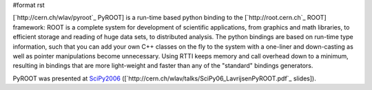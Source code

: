 #format rst

[`http://cern.ch/wlav/pyroot`_ PyROOT] is a run-time based python binding to the [`http://root.cern.ch`_ ROOT] framework: ROOT is a complete system for development of scientific applications, from graphics and math libraries, to efficient storage and reading of huge data sets, to distributed analysis. The python bindings are based on run-time type information, such that you can add your own C++ classes on the fly to the system with a one-liner and down-casting as well as pointer manipulations become unnecessary. Using RTTI keeps memory and call overhead down to a minimum, resulting in bindings that are more light-weight and faster than any of the "standard" bindings generators.

PyROOT was presented at SciPy2006_ ([`http://cern.ch/wlav/talks/SciPy06_LavrijsenPyROOT.pdf`_ slides]).

.. ############################################################################

.. _SciPy2006: ../SciPy2006

